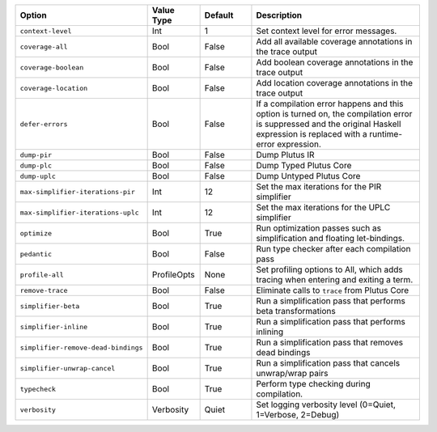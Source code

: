 
..
   This file is generated by running plutus-tx-plugin:gen-plugin-opts-doc.
   Do not modify by hand.

.. list-table::
   :header-rows: 1
   :widths: 35 15 15 50

   * - Option
     - Value Type
     - Default
     - Description


   * - ``context-level``
     - Int
     - 1
     - Set context level for error messages.
    

   * - ``coverage-all``
     - Bool
     - False
     - Add all available coverage annotations in the trace output
    

   * - ``coverage-boolean``
     - Bool
     - False
     - Add boolean coverage annotations in the trace output
    

   * - ``coverage-location``
     - Bool
     - False
     - Add location coverage annotations in the trace output
    

   * - ``defer-errors``
     - Bool
     - False
     - If a compilation error happens and this option is turned on, the compilation error is suppressed and the original Haskell expression is replaced with a runtime-error expression.
    

   * - ``dump-pir``
     - Bool
     - False
     - Dump Plutus IR
    

   * - ``dump-plc``
     - Bool
     - False
     - Dump Typed Plutus Core
    

   * - ``dump-uplc``
     - Bool
     - False
     - Dump Untyped Plutus Core
    

   * - ``max-simplifier-iterations-pir``
     - Int
     - 12
     - Set the max iterations for the PIR simplifier
    

   * - ``max-simplifier-iterations-uplc``
     - Int
     - 12
     - Set the max iterations for the UPLC simplifier
    

   * - ``optimize``
     - Bool
     - True
     - Run optimization passes such as simplification and floating let-bindings.
    

   * - ``pedantic``
     - Bool
     - False
     - Run type checker after each compilation pass
    

   * - ``profile-all``
     - ProfileOpts
     - None
     - Set profiling options to All, which adds tracing when entering and exiting a term.
    

   * - ``remove-trace``
     - Bool
     - False
     - Eliminate calls to ``trace`` from Plutus Core
    

   * - ``simplifier-beta``
     - Bool
     - True
     - Run a simplification pass that performs beta transformations
    

   * - ``simplifier-inline``
     - Bool
     - True
     - Run a simplification pass that performs inlining
    

   * - ``simplifier-remove-dead-bindings``
     - Bool
     - True
     - Run a simplification pass that removes dead bindings
    

   * - ``simplifier-unwrap-cancel``
     - Bool
     - True
     - Run a simplification pass that cancels unwrap/wrap pairs
    

   * - ``typecheck``
     - Bool
     - True
     - Perform type checking during compilation.
    

   * - ``verbosity``
     - Verbosity
     - Quiet
     - Set logging verbosity level (0=Quiet, 1=Verbose, 2=Debug)
    

